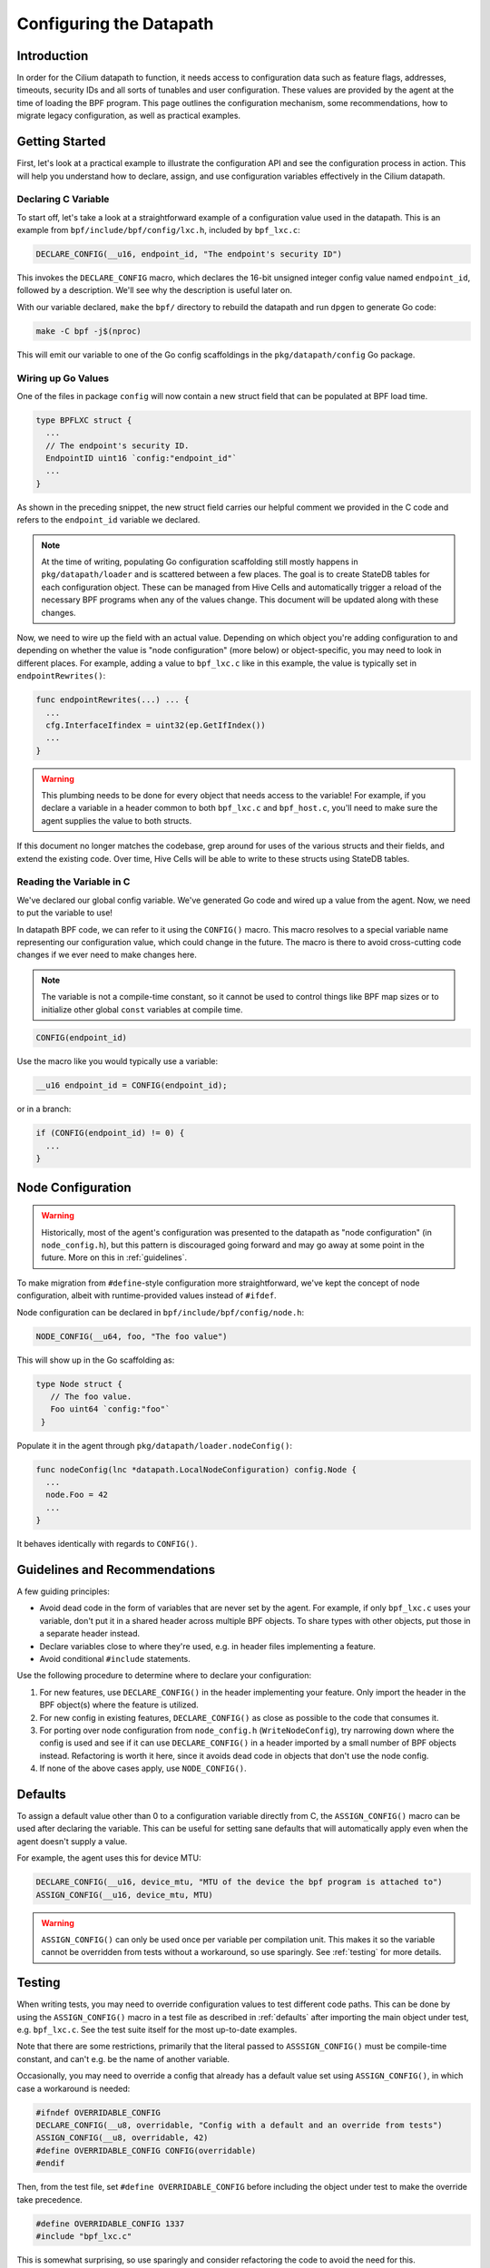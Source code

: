 .. only:: not (epub or latex or html)

    WARNING: You are looking at unreleased Cilium documentation.
    Please use the official rendered version released here:
    https://docs.cilium.io

.. _dpconfig:

Configuring the Datapath
========================

Introduction
~~~~~~~~~~~~

In order for the Cilium datapath to function, it needs access to configuration
data such as feature flags, addresses, timeouts, security IDs and all sorts of
tunables and user configuration. These values are provided by the agent at the
time of loading the BPF program. This page outlines the configuration mechanism,
some recommendations, how to migrate legacy configuration, as well as practical
examples.

Getting Started
~~~~~~~~~~~~~~~

First, let's look at a practical example to illustrate the configuration API and
see the configuration process in action. This will help you understand how to
declare, assign, and use configuration variables effectively in the Cilium
datapath.

Declaring C Variable
^^^^^^^^^^^^^^^^^^^^

To start off, let's take a look at a straightforward example of a configuration
value used in the datapath. This is an example from
``bpf/include/bpf/config/lxc.h``, included by ``bpf_lxc.c``:

.. code-block:: c

  DECLARE_CONFIG(__u16, endpoint_id, "The endpoint's security ID")

This invokes the ``DECLARE_CONFIG`` macro, which declares the 16-bit unsigned
integer config value named ``endpoint_id``, followed by a description. We'll see
why the description is useful later on.

With our variable declared, ``make`` the ``bpf/`` directory to rebuild the
datapath and run ``dpgen`` to generate Go code:

.. code-block:: bash

  make -C bpf -j$(nproc)

This will emit our variable to one of the Go config scaffoldings in the
``pkg/datapath/config`` Go package.

Wiring up Go Values
^^^^^^^^^^^^^^^^^^^

One of the files in package ``config`` will now contain a new struct field that
can be populated at BPF load time.

.. code-block:: go

  type BPFLXC struct {
    ...
    // The endpoint's security ID.
    EndpointID uint16 `config:"endpoint_id"`
    ...
  }

As shown in the preceding snippet, the new struct field carries our helpful
comment we provided in the C code and refers to the ``endpoint_id`` variable we
declared.

.. note::

  At the time of writing, populating Go configuration scaffolding still mostly
  happens in ``pkg/datapath/loader`` and is scattered between a few places. The
  goal is to create StateDB tables for each configuration object. These can be
  managed from Hive Cells and automatically trigger a reload of the necessary
  BPF programs when any of the values change. This document will be updated
  along with these changes.

Now, we need to wire up the field with an actual value. Depending on which
object you're adding configuration to and depending on whether the value is
"node configuration" (more below) or object-specific, you may need to look in
different places. For example, adding a value to ``bpf_lxc.c`` like in this
example, the value is typically set in ``endpointRewrites()``:

.. code-block:: go

  func endpointRewrites(...) ... {
    ...
    cfg.InterfaceIfindex = uint32(ep.GetIfIndex())
    ...
  }

.. warning::

  This plumbing needs to be done for every object that needs access to the
  variable! For example, if you declare a variable in a header common to both
  ``bpf_lxc.c`` and ``bpf_host.c``, you'll need to make sure the agent supplies
  the value to both structs.

If this document no longer matches the codebase, grep around for uses of the
various structs and their fields, and extend the existing code. Over time, Hive
Cells will be able to write to these structs using StateDB tables.

Reading the Variable in C
^^^^^^^^^^^^^^^^^^^^^^^^^

We've declared our global config variable. We've generated Go code and wired up
a value from the agent. Now, we need to put the variable to use!

In datapath BPF code, we can refer to it using the ``CONFIG()`` macro. This
macro resolves to a special variable name representing our configuration value,
which could change in the future. The macro is there to avoid cross-cutting code
changes if we ever need to make changes here.

.. note::

  The variable is not a compile-time constant, so it cannot be used to control
  things like BPF map sizes or to initialize other global ``const`` variables at
  compile time.

.. code-block:: C

  CONFIG(endpoint_id)

Use the macro like you would typically use a variable:

.. code-block:: c

  __u16 endpoint_id = CONFIG(endpoint_id);

or in a branch:

.. code-block:: c

  if (CONFIG(endpoint_id) != 0) {
    ...
  }

Node Configuration
~~~~~~~~~~~~~~~~~~

.. warning::

  Historically, most of the agent's configuration was presented to the datapath
  as "node configuration" (in ``node_config.h``), but this pattern is
  discouraged going forward and may go away at some point in the future. More on
  this in :ref:`guidelines`.

To make migration from ``#define``-style configuration more straightforward,
we've kept the concept of node configuration, albeit with runtime-provided
values instead of ``#ifdef``.

Node configuration can be declared in ``bpf/include/bpf/config/node.h``:

.. code-block:: c

  NODE_CONFIG(__u64, foo, "The foo value")

This will show up in the Go scaffolding as:

.. code-block:: go

   type Node struct {
      // The foo value.
      Foo uint64 `config:"foo"`
    }

Populate it in the agent through ``pkg/datapath/loader.nodeConfig()``:

.. code-block:: go

  func nodeConfig(lnc *datapath.LocalNodeConfiguration) config.Node {
    ...
    node.Foo = 42
    ...
  }

It behaves identically with regards to ``CONFIG()``.

.. _guidelines:

Guidelines and Recommendations
~~~~~~~~~~~~~~~~~~~~~~~~~~~~~~

A few guiding principles:

- Avoid dead code in the form of variables that are never set by the agent. For
  example, if only ``bpf_lxc.c`` uses your variable, don't put it in a shared
  header across multiple BPF objects. To share types with other objects, put
  those in a separate header instead.
- Declare variables close to where they're used, e.g. in header files
  implementing a feature.
- Avoid conditional ``#include`` statements.

Use the following procedure to determine where to declare your configuration:

1. For new features, use ``DECLARE_CONFIG()`` in the header implementing your
   feature. Only import the header in the BPF object(s) where the feature is
   utilized.
2. For new config in existing features, ``DECLARE_CONFIG()`` as close as
   possible to the code that consumes it.
3. For porting over node configuration from ``node_config.h``
   (``WriteNodeConfig``), try narrowing down where the config is used and see if
   it can use ``DECLARE_CONFIG()`` in a header imported by a small number of BPF
   objects instead. Refactoring is worth it here, since it avoids dead code in
   objects that don't use the node config.
4. If none of the above cases apply, use ``NODE_CONFIG()``.

.. _defaults:

Defaults
~~~~~~~~

To assign a default value other than 0 to a configuration variable directly from
C, the ``ASSIGN_CONFIG()`` macro can be used after declaring the variable. This
can be useful for setting sane defaults that will automatically apply even when
the agent doesn't supply a value.

For example, the agent uses this for device MTU:

.. code-block:: c

  DECLARE_CONFIG(__u16, device_mtu, "MTU of the device the bpf program is attached to")
  ASSIGN_CONFIG(__u16, device_mtu, MTU)

.. warning::

  ``ASSIGN_CONFIG()`` can only be used once per variable per compilation unit.
  This makes it so the variable cannot be overridden from tests without a
  workaround, so use sparingly. See :ref:`testing` for more details.

.. _testing:

Testing
~~~~~~~

When writing tests, you may need to override configuration values to test
different code paths. This can be done by using the ``ASSIGN_CONFIG()`` macro in
a test file as described in :ref:`defaults` after importing the main object
under test, e.g. ``bpf_lxc.c``. See the test suite itself for the most
up-to-date examples.

Note that there are some restrictions, primarily that the literal passed to
``ASSSIGN_CONFIG()`` must be compile-time constant, and can't e.g. be the name
of another variable.

Occasionally, you may need to override a config that already has a default value
set using ``ASSIGN_CONFIG()``, in which case a workaround is needed:

.. code-block:: c

  #ifndef OVERRIDABLE_CONFIG
  DECLARE_CONFIG(__u8, overridable, "Config with a default and an override from tests")
  ASSIGN_CONFIG(__u8, overridable, 42)
  #define OVERRIDABLE_CONFIG CONFIG(overridable)
  #endif

Then, from the test file, set ``#define OVERRIDABLE_CONFIG`` before including
the object under test to make the override take precedence.

.. code-block:: c

  #define OVERRIDABLE_CONFIG 1337
  #include "bpf_lxc.c"

This is somewhat surprising, so use sparingly and consider refactoring the code
to avoid the need for this.

Known Limitations
~~~~~~~~~~~~~~~~~

- Runtime-based configuration cannot currently be set during verifier tests.
  This means that if you have a branch behind a (boolean) config, it will
  currently not be evaluated by the verifier, and there may be latent verifier
  errors that pop up when enabled through agent configuration. However, with the
  new configuration mechanism, we can now fully automate testing all
  permutations of config flags, without having to maintain them manually going
  forward. Hold off on migrating ``ENABLE_`` defines until this is resolved.
- Generating Go scaffolding for struct variables is not yet supported.

Background
~~~~~~~~~~

Historically, configuration was fed into the datapath using ``#define``
statements generated at runtime, with sections of optional code cordoned off by
``#ifdef`` and similar mechanisms. This has served us well over the years, but
with the increasing complexity of the agent and the datapath, it has become
clear that we need a more structured and maintainable way to configure the
datapath.

Linux kernels 5.2 and later support read-only maps to store config data that
cannot be changed after the kernel verified the program. If these values are
used in branches, the verifier can then perform dead code elimination,
eliminating branches it deems unreachable. This minimizes the amount of work the
verifier needs to do in subsequent verification steps and ensures the BPF
program image is as lean as possible.

This also means we no longer need to conditionally compile out parts of code we
don't need, so we can adopt an approach where the datapath's BPF code is built
and embedded into the agent at compile time. This, in turn, means we no longer
need to ship LLVM with the agent (maybe you've heard of the term
``clang-free``), reducing the size of the agent container image and
significantly cutting down on agent startup time and CPU usage. Endpoints will
also regenerate faster during configuration changes.
